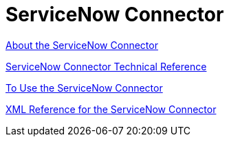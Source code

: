 = ServiceNow Connector
:keywords: anypoint studio, connector, servicenow, wsdl

link:/connectors/servicenow-about[About the ServiceNow Connector]

link:/connectors/servicenow-reference[ServiceNow Connector Technical Reference]

link:/connectors/servicenow-to-use[To Use the ServiceNow Connector]

link:/connectors/servicenow-XML-reference[XML Reference for the ServiceNow Connector]

////
TODO
UPDATE, FIX, TEST

link:/connectors/servicenow-ex-to-get-incident-table-keys[Example: To Get ServiceNow Incident Table Keys]

link:/connectors/servicenow-ex-to-get-records-from-incident-table[Example: To Get Records from a ServiceNow Incident Table]
////
